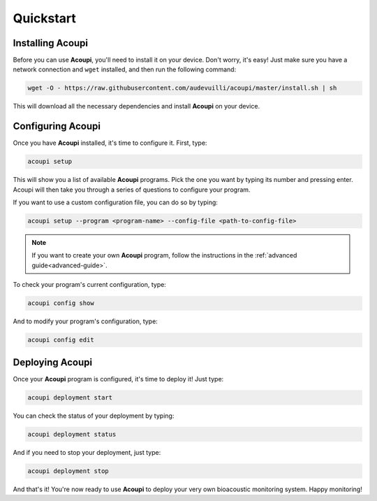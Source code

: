 .. _acoupi-quickstart:

Quickstart
==========

Installing Acoupi
-----------------

Before you can use **Acoupi**, you'll need to install it on your device. Don't
worry, it's easy! Just make sure you have a network connection and ``wget``
installed, and then run the following command:

.. code-block:: sh

    wget -O - https://raw.githubusercontent.com/audevuilli/acoupi/master/install.sh | sh

This will download all the necessary dependencies and install **Acoupi** on
your device.

Configuring Acoupi
------------------

Once you have **Acoupi** installed, it's time to configure it. First, type:

.. code-block:: sh

    acoupi setup

This will show you a list of available **Acoupi** programs. Pick the one you
want by typing its number and pressing enter. Acoupi will then take you through
a series of questions to configure your program.

If you want to use a custom configuration file, you can do so by typing:

.. code-block:: sh

    acoupi setup --program <program-name> --config-file <path-to-config-file>

.. note::

    If you want to create your own **Acoupi** program, follow the instructions
    in the :ref:`advanced guide<advanced-guide>`.

To check your program's current configuration, type:

.. code-block:: sh

    acoupi config show

And to modify your program's configuration, type:

.. code-block:: sh

    acoupi config edit

Deploying Acoupi
----------------

Once your **Acoupi** program is configured, it's time to deploy it! Just type:

.. code-block:: sh

   acoupi deployment start

You can check the status of your deployment by typing:

.. code-block:: sh

    acoupi deployment status

And if you need to stop your deployment, just type:

.. code-block:: sh

   acoupi deployment stop

And that's it! You're now ready to use **Acoupi** to deploy your very own
bioacoustic monitoring system. Happy monitoring!
